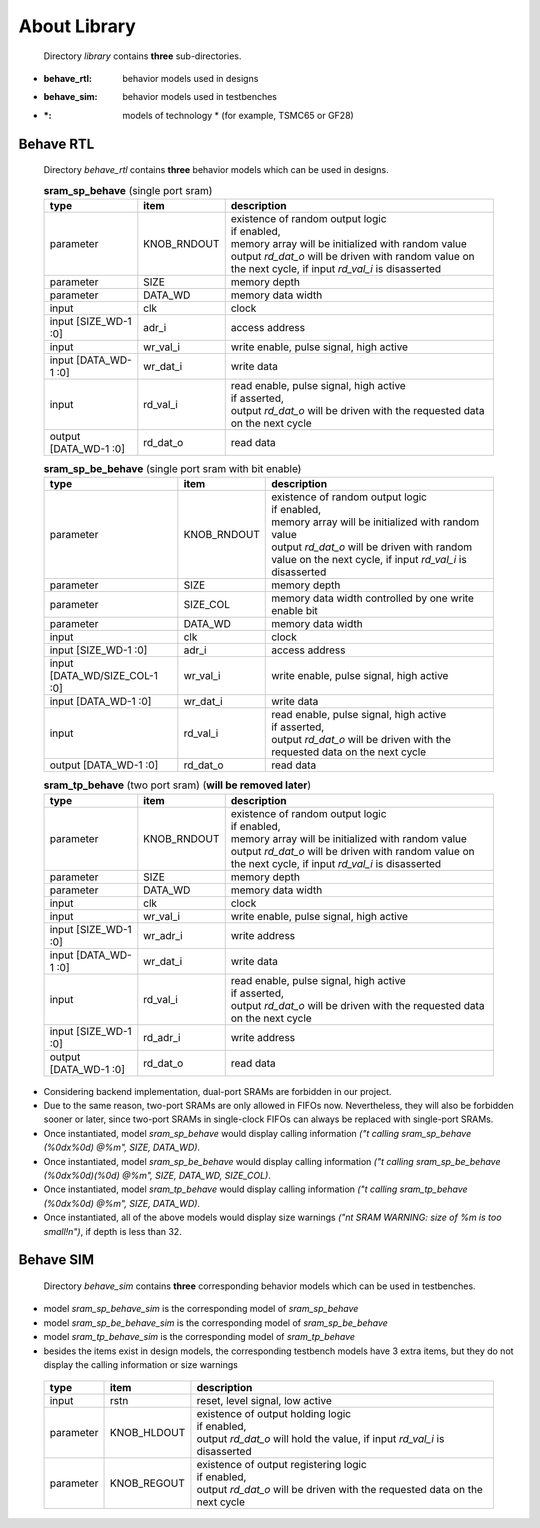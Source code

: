 .. -----------------------------------------------------------------------------
   ..
   ..  Filename       : index.rst
   ..  Author         : Huang Leilei
   ..  Status         : draft
   ..  Created        : 2022-04-18
   ..  Description    : about library
   ..
.. -----------------------------------------------------------------------------

About Library
=============

   Directory *library* contains **three** sub-directories.

*  :behave_rtl: behavior models used in designs
*  :behave_sim: behavior models used in testbenches
*  :\*: models of technology * (for example, TSMC65 or GF28)


Behave RTL
----------

   Directory *behave_rtl* contains **three** behavior models which can be used in designs.

   .. table:: **sram_sp_behave** (single port sram)
      :align: left
      :widths: auto

      ======================= ============= ==============
       type                    item          description
      ======================= ============= ==============
       parameter               KNOB_RNDOUT   | existence of random output logic
                                             | if enabled,
                                             | memory array will be initialized with random value
                                             | output *rd_dat_o* will be driven with random value on the next cycle, if input *rd_val_i* is disasserted
       parameter               SIZE          memory depth
       parameter               DATA_WD       memory data width
       input                   clk           clock
       input  [SIZE_WD-1 :0]   adr_i         access address
       input                   wr_val_i      write enable, pulse signal, high active
       input  [DATA_WD-1 :0]   wr_dat_i      write data
       input                   rd_val_i      | read enable, pulse signal, high active
                                             | if asserted,
                                             | output *rd_dat_o* will be driven with the requested data on the next cycle
       output [DATA_WD-1 :0]   rd_dat_o      read data
      ======================= ============= ==============

   .. table:: **sram_sp_be_behave** (single port sram with bit enable)
      :align: left
      :widths: auto

      ================================ ============= ==============
       type                             item          description
      ================================ ============= ==============
       parameter                        KNOB_RNDOUT   | existence of random output logic
                                                      | if enabled,
                                                      | memory array will be initialized with random value
                                                      | output *rd_dat_o* will be driven with random value on the next cycle, if input *rd_val_i* is disasserted
       parameter                        SIZE          memory depth
       parameter                        SIZE_COL      memory data width controlled by one write enable bit
       parameter                        DATA_WD       memory data width
       input                            clk           clock
       input  [SIZE_WD-1 :0]            adr_i         access address
       input  [DATA_WD/SIZE_COL-1 :0]   wr_val_i      write enable, pulse signal, high active
       input  [DATA_WD-1 :0]            wr_dat_i      write data
       input                            rd_val_i      | read enable, pulse signal, high active
                                                      | if asserted,
                                                      | output *rd_dat_o* will be driven with the requested data on the next cycle
       output [DATA_WD-1 :0]            rd_dat_o      read data
      ================================ ============= ==============

   .. table:: **sram_tp_behave** (two port sram) (**will be removed later**)
      :align: left
      :widths: auto

      ================================ ============= ==============
       type                             item          description
      ================================ ============= ==============
       parameter                        KNOB_RNDOUT   | existence of random output logic
                                                      | if enabled,
                                                      | memory array will be initialized with random value
                                                      | output *rd_dat_o* will be driven with random value on the next cycle, if input *rd_val_i* is disasserted
       parameter                        SIZE          memory depth
       parameter                        DATA_WD       memory data width
       input                            clk           clock
       input                            wr_val_i      write enable, pulse signal, high active
       input  [SIZE_WD-1 :0]            wr_adr_i      write address
       input  [DATA_WD-1 :0]            wr_dat_i      write data
       input                            rd_val_i      | read enable, pulse signal, high active
                                                      | if asserted,
                                                      | output *rd_dat_o* will be driven with the requested data on the next cycle
       input  [SIZE_WD-1 :0]            rd_adr_i      write address
       output [DATA_WD-1 :0]            rd_dat_o      read data
      ================================ ============= ==============

*  Considering backend implementation, dual-port SRAMs are forbidden in our project.
*  Due to the same reason, two-port SRAMs are only allowed in FIFOs now.
   Nevertheless, they will also be forbidden sooner or later,
   since two-port SRAMs in single-clock FIFOs can always be replaced with single-port SRAMs.
*  Once instantiated, model *sram_sp_behave* would display calling information *("\t calling sram_sp_behave (%0dx%0d) @%m", SIZE, DATA_WD)*.
*  Once instantiated, model *sram_sp_be_behave* would display calling information *("\t calling sram_sp_be_behave (%0dx%0d)(%0d) @%m", SIZE, DATA_WD, SIZE_COL)*.
*  Once instantiated, model *sram_tp_behave* would display calling information *("\t calling sram_tp_behave (%0dx%0d) @%m", SIZE, DATA_WD)*.
*  Once instantiated, all of the above models would display size warnings *("\n\t SRAM WARNING: size of %m is too small!\n")*, if depth is less than 32.



Behave SIM
----------

   Directory *behave_sim* contains **three** corresponding behavior models which can be used in testbenches.

*  model *sram_sp_behave_sim* is the corresponding model of *sram_sp_behave*
*  model *sram_sp_be_behave_sim* is the corresponding model of *sram_sp_be_behave*
*  model *sram_tp_behave_sim* is the corresponding model of *sram_tp_behave*
*  besides the items exist in design models, the corresponding testbench models have 3 extra items,
   but they do not display the calling information or size warnings

\

   .. table::
      :align: left
      :widths: auto

      =========== ============= ==============
       type        item          description
      =========== ============= ==============
       input       rstn          reset, level signal, low active
       parameter   KNOB_HLDOUT   | existence of output holding logic
                                 | if enabled,
                                 | output *rd_dat_o* will hold the value, if input *rd_val_i* is disasserted
       parameter   KNOB_REGOUT   | existence of output registering logic
                                 | if enabled,
                                 | output *rd_dat_o* will be driven with the requested data on the next cycle
      =========== ============= ==============
